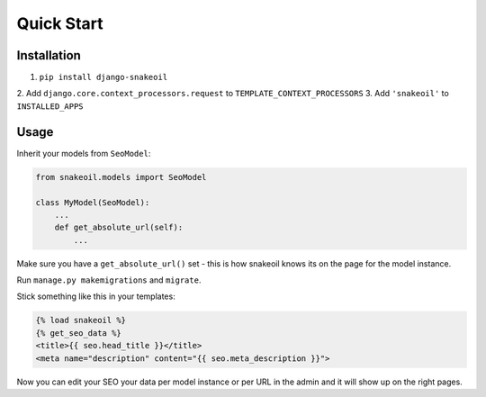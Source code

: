 ###########
Quick Start
###########


************
Installation
************

1. ``pip install django-snakeoil``
2. Add ``django.core.context_processors.request`` to
``TEMPLATE_CONTEXT_PROCESSORS``
3. Add ``'snakeoil'`` to ``INSTALLED_APPS``


*****
Usage
*****

Inherit your models from ``SeoModel``:

.. code-block:: python

  from snakeoil.models import SeoModel

  class MyModel(SeoModel):
      ...
      def get_absolute_url(self):
          ...

Make sure you have a ``get_absolute_url()`` set - this is how snakeoil knows
its on the page for the model instance.

Run ``manage.py makemigrations`` and ``migrate``.

Stick something like this in your templates:

.. code-block:: html

  {% load snakeoil %}
  {% get_seo_data %}
  <title>{{ seo.head_title }}</title>
  <meta name="description" content="{{ seo.meta_description }}">

Now you can edit your SEO your data per model instance or per URL in the admin
and it will show up on the right pages.
